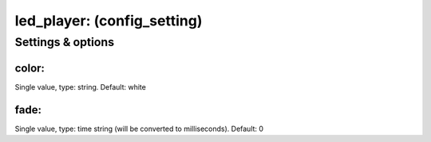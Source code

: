 led_player: (config_setting)
============================
.. todo::
   Add description.


Settings & options
------------------

color:
~~~~~~
Single value, type: string. Default: white

.. todo::
   Add description.


fade:
~~~~~
Single value, type: time string (will be converted to milliseconds). Default: 0

.. todo::
   Add description.

